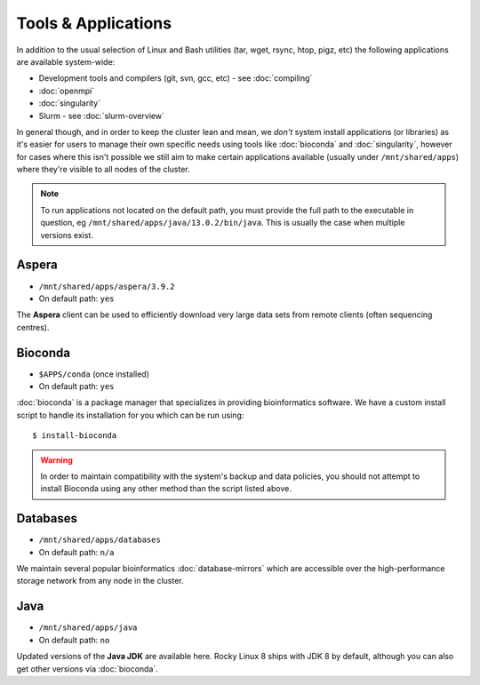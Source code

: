 Tools & Applications
====================

In addition to the usual selection of Linux and Bash utilities (tar, wget, rsync, htop, pigz, etc) the following applications are available system-wide:

- Development tools and compilers (git, svn, gcc, etc) - see :doc:`compiling`
- :doc:`openmpi`
- :doc:`singularity`
- Slurm - see :doc:`slurm-overview`

In general though, and in order to keep the cluster lean and mean, we *don't* system install applications (or libraries) as it's easier for users to manage their own specific needs using tools like :doc:`bioconda` and :doc:`singularity`, however for cases where this isn't possible we still aim to make certain applications available (usually under ``/mnt/shared/apps``) where they're visible to all nodes of the cluster.

.. note::
  To run applications not located on the default path, you must provide the full path to the executable in question, eg ``/mnt/shared/apps/java/13.0.2/bin/java``. This is usually the case when multiple versions exist.

Aspera
------

- ``/mnt/shared/apps/aspera/3.9.2``
- On default path: ``yes``

The **Aspera** client can be used to efficiently download very large data sets from remote clients (often sequencing centres).

Bioconda
--------

- ``$APPS/conda`` (once installed)
- On default path: ``yes``

:doc:`bioconda` is a package manager that specializes in providing bioinformatics software. We have a custom install script to handle its installation for you which can be run using::

  $ install-bioconda

.. warning::
  In order to maintain compatibility with the system's backup and data policies, you should not attempt to install Bioconda using any other method than the script listed above.

Databases
---------

- ``/mnt/shared/apps/databases``
- On default path: ``n/a``

We maintain several popular bioinformatics :doc:`database-mirrors` which are accessible over the high-performance storage network from any node in the cluster.

Java
----

- ``/mnt/shared/apps/java``
- On default path: ``no``

Updated versions of the **Java JDK** are available here. Rocky Linux 8 ships with JDK 8 by default, although you can also get other versions via :doc:`bioconda`.


.. raw:: html
   
   <script defer data-domain="cropdiversity.ac.uk" src="https://plausible.hutton.ac.uk/js/plausible.js"></script>
